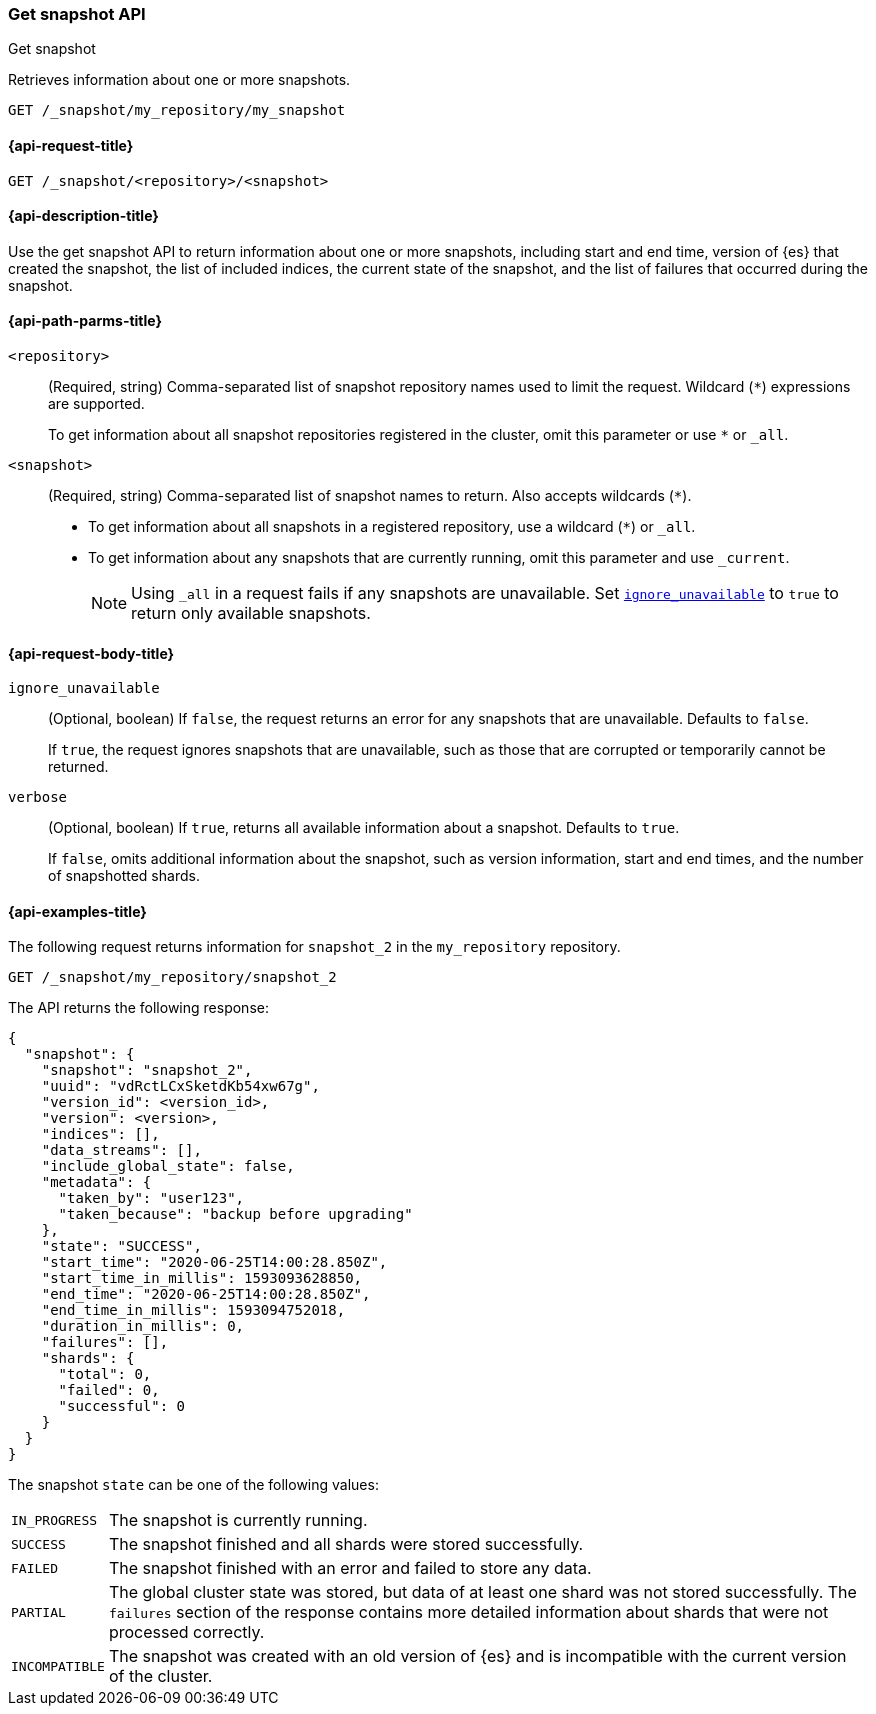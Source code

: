 [[get-snapshot-api]]
=== Get snapshot API
++++
<titleabbrev>Get snapshot</titleabbrev>
++++

Retrieves information about one or more snapshots.

////
[source,console]
----
PUT /_snapshot/my_repository
{
  "type": "fs",
  "settings": {
    "location": "my_backup_location"
  }
}

PUT /_snapshot/my_repository/my_snapshot?wait_for_completion=true

PUT /_snapshot/my_repository/snapshot_2?wait_for_completion=true
----
// TESTSETUP
////

[source,console]
----
GET /_snapshot/my_repository/my_snapshot
----

[[get-snapshot-api-request]]
==== {api-request-title}

`GET /_snapshot/<repository>/<snapshot>`

[[get-snapshot-api-desc]]
==== {api-description-title}

Use the get snapshot API to return information about one or more snapshots, including start and end time, version of {es} that created the snapshot, the list of included indices, the current state of the snapshot, and the list of failures that occurred during the snapshot.

[[get-snapshot-api-path-params]]
==== {api-path-parms-title}

`<repository>`::
(Required, string)
Comma-separated list of snapshot repository names used to limit the request.
Wildcard (`*`) expressions are supported.
+
To get information about all snapshot repositories registered in the
cluster, omit this parameter or use `*` or `_all`.

`<snapshot>`::
(Required, string)
Comma-separated list of snapshot names to return. Also accepts wildcards (`*`).
+
* To get information about all snapshots in a registered repository, use a wildcard (`*`) or `_all`.
* To get information about any snapshots that are currently running, omit this parameter and use `_current`.
+
NOTE: Using `_all` in a request fails if any snapshots are unavailable. Set <<get-snapshot-api-ignore-unavailable,`ignore_unavailable`>> to `true` to return only available snapshots.

[role="child-attributes"]
[[get-snapshot-api-request-body]]
==== {api-request-body-title}

[[get-snapshot-api-ignore-unavailable]]
`ignore_unavailable`::
(Optional, boolean)
If `false`, the request returns an error for any snapshots that are unavailable. Defaults to `false`.
+
If `true`, the request ignores snapshots that are unavailable, such as those that are corrupted or temporarily cannot be returned.

`verbose`::
(Optional, boolean)
If `true`, returns all available information about a snapshot. Defaults to `true`.
+
If `false`, omits additional information about the snapshot, such as version information, start and end times, and the number of snapshotted shards.

[[get-snapshot-api-example]]
==== {api-examples-title}

The following request returns information for `snapshot_2` in the `my_repository` repository.

[source,console]
----
GET /_snapshot/my_repository/snapshot_2
----

The API returns the following response:

[source,console-result]
----
{
  "snapshot": {
    "snapshot": "snapshot_2",
    "uuid": "vdRctLCxSketdKb54xw67g",
    "version_id": <version_id>,
    "version": <version>,
    "indices": [],
    "data_streams": [],
    "include_global_state": false,
    "metadata": {
      "taken_by": "user123",
      "taken_because": "backup before upgrading"
    },
    "state": "SUCCESS",
    "start_time": "2020-06-25T14:00:28.850Z",
    "start_time_in_millis": 1593093628850,
    "end_time": "2020-06-25T14:00:28.850Z",
    "end_time_in_millis": 1593094752018,
    "duration_in_millis": 0,
    "failures": [],
    "shards": {
      "total": 0,
      "failed": 0,
      "successful": 0
    }
  }
}
----
// TESTRESPONSE[s/"uuid": "vdRctLCxSketdKb54xw67g"/"uuid": $body.snapshot.uuid/]
// TESTRESPONSE[s/"version_id": <version_id>/"version_id": $body.snapshot.version_id/]
// TESTRESPONSE[s/"version": <version>/"version": $body.snapshot.version/]
// TESTRESPONSE[s/"start_time": "2020-07-06T21:55:18.129Z"/"start_time": $body.snapshot.start_time/]
// TESTRESPONSE[s/"start_time_in_millis": 1593093628850/"start_time_in_millis": $body.snapshot.start_time_in_millis/]
// TESTRESPONSE[s/"end_time": "2020-07-06T21:55:18.129Z"/"end_time": $body.snapshot.end_time/]
// TESTRESPONSE[s/"end_time_in_millis": 1593094752018/"end_time_in_millis": $body.snapshot.end_time_in_millis/]
// TESTRESPONSE[s/"duration_in_millis": 0/"duration_in_millis": $body.snapshot.duration_in_millis/]

The snapshot `state` can be one of the following values:

[horizontal]
`IN_PROGRESS`::
  The snapshot is currently running.

`SUCCESS`::
  The snapshot finished and all shards were stored successfully.

`FAILED`::
  The snapshot finished with an error and failed to store any data.

`PARTIAL`::
  The global cluster state was stored, but data of at least one shard was not stored successfully.
  The `failures` section of the response contains more detailed information about shards
  that were not processed correctly.

`INCOMPATIBLE`::
  The snapshot was created with an old version of {es} and is incompatible with
  the current version of the cluster.
